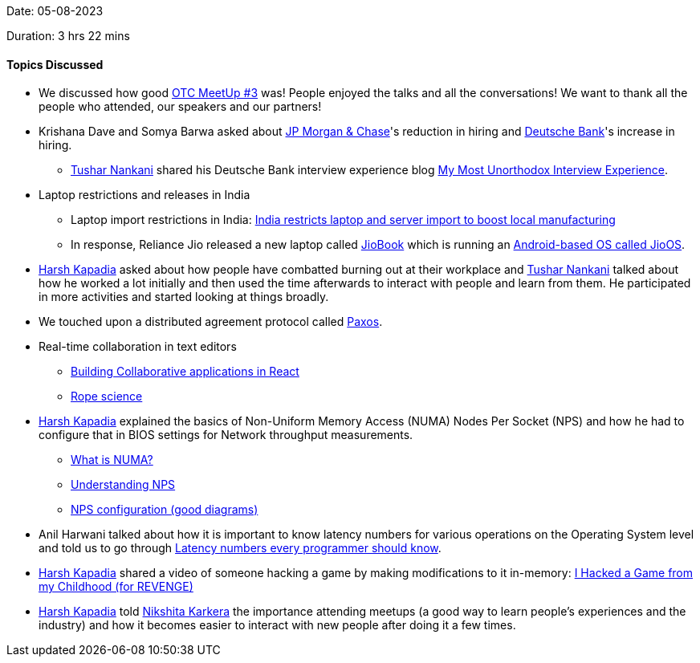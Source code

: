 Date: 05-08-2023

Duration: 3 hrs 22 mins

==== Topics Discussed

* We discussed how good link:https://meetup.ourtech.community/3[OTC MeetUp #3^] was! People enjoyed the talks and all the conversations! We want to thank all the people who attended, our speakers and our partners!
* Krishana Dave and Somya Barwa asked about link:https://www.jpmorganchase.com[JP Morgan & Chase^]'s reduction in hiring and link:https://db.com[Deutsche Bank^]'s increase in hiring.
    ** link:https://twitter.com/tusharnankanii[Tushar Nankani^] shared his Deutsche Bank interview experience blog link:https://blog.tusharnankani.com/posts/deutsche[My Most Unorthodox Interview Experience^].
* Laptop restrictions and releases in India
    ** Laptop import restrictions in India: link:https://techcrunch.com/2023/08/02/india-restricts-import-of-laptop-tablets-other-personal-computers[India restricts laptop and server import to boost local manufacturing^]
    ** In response, Reliance Jio released a new laptop called link:https://www.reliancedigital.in/jiobook-11-2023-ultimate-learning-partner-nb1112mm-blu-4g-lte-mediatek-2-0-ghz-octa-core-4gb-lpddr4-64gb-emmc-jioos-expandable-256gb-29-46-cm-11-6-inch-/p/492337955[JioBook^] which is running an link:https://www.howtogeek.com/842374/this-laptop-runs-android-not-windows-or-linux[Android-based OS called JioOS^].
* link:https://twitter.com/harshgkapadia[Harsh Kapadia^] asked about how people have combatted burning out at their workplace and link:https://twitter.com/tusharnankanii[Tushar Nankani^] talked about how he worked a lot initially and then used the time afterwards to interact with people and learn from them. He participated in more activities and started looking at things broadly.
* We touched upon a distributed agreement protocol called link:https://www.youtube.com/watch?v=s8JqcZtvnsM[Paxos^].
* Real-time collaboration in text editors
    ** link:https://www.youtube.com/watch?v=SjDSabjUQ5k[Building Collaborative applications in React^]
    ** link:https://xi-editor.io/docs/rope_science_00.html[Rope science^]
* link:https://twitter.com/harshgkapadia[Harsh Kapadia^] explained the basics of Non-Uniform Memory Access (NUMA) Nodes Per Socket (NPS) and how he had to configure that in BIOS settings for Network throughput measurements.
    ** link:https://www.techtarget.com/whatis/definition/NUMA-non-uniform-memory-access[What is NUMA?^]
    ** link:https://enterprise-support.nvidia.com/s/article/understanding-numa-node-for-performance-benchmarks#:~:text=Non%2Duniform%20memory,it%20is%20accessed.[Understanding NPS^]
    ** link:https://hpcadvisorycouncil.atlassian.net/wiki/spaces/HPCWORKS/pages/1280442391/AMD+2nd+Gen+EPYC+CPU+Tuning+Guide+for+InfiniBand+HPC#NPS-Configuration[NPS configuration (good diagrams)^]
* Anil Harwani talked about how it is important to know latency numbers for various operations on the Operating System level and told us to go through link:https://gist.github.com/hellerbarde/2843375[Latency numbers every programmer should know^].
* link:https://twitter.com/harshgkapadia[Harsh Kapadia^] shared a video of someone hacking a game by making modifications to it in-memory: link:https://www.youtube.com/watch?v=2ZnAS5_0Z3I[I Hacked a Game from my Childhood (for REVENGE)^]
* link:https://twitter.com/harshgkapadia[Harsh Kapadia^] told link:https://twitter.com/KarkeraNikshita[Nikshita Karkera^] the importance attending meetups (a good way to learn people's experiences and the industry) and how it becomes easier to interact with new people after doing it a few times.
